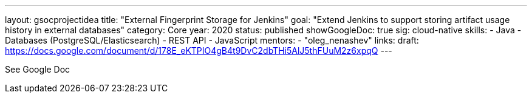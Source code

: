 ---
layout: gsocprojectidea
title: "External Fingerprint Storage for Jenkins"
goal: "Extend Jenkins to support storing artifact usage history in external databases"
category: Core
year: 2020
status: published
showGoogleDoc: true
sig: cloud-native
skills:
- Java
- Databases (PostgreSQL/Elasticsearch)
- REST API
- JavaScript
mentors:
- "oleg_nenashev"
links:
  draft: https://docs.google.com/document/d/178E_eKTPIO4gB4t9DvC2dbTHi5AlJ5thFUuM2z6xpqQ
---

See Google Doc
